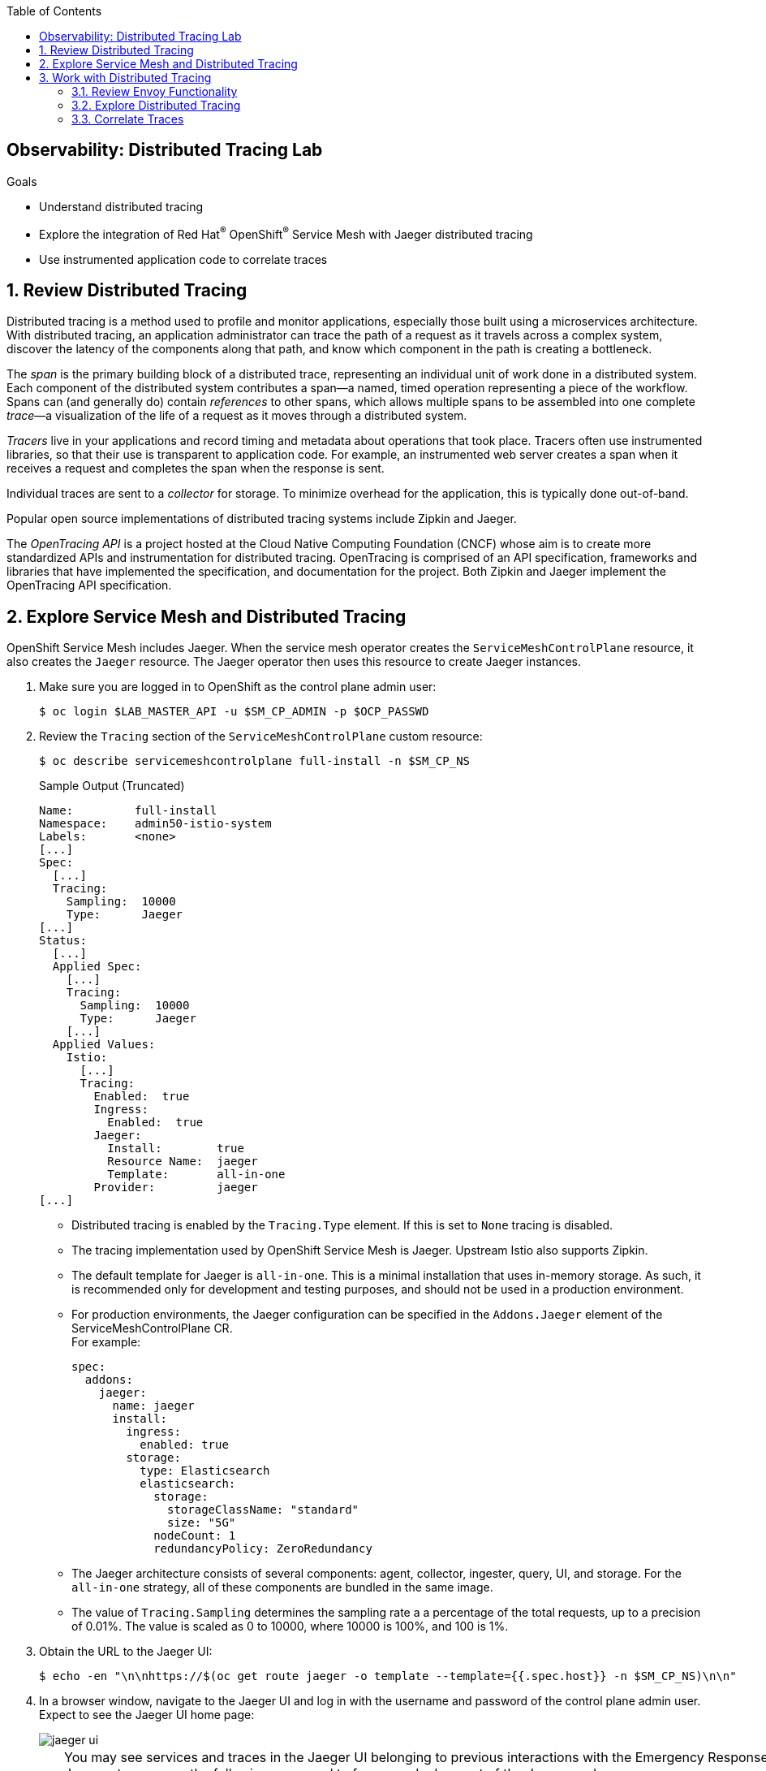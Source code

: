 :noaudio:
:scrollbar:
:toc2:
:linkattrs:
:data-uri:

== Observability: Distributed Tracing Lab

.Goals
* Understand distributed tracing
* Explore the integration of Red Hat^(R)^ OpenShift^(R)^ Service Mesh with Jaeger distributed tracing
* Use instrumented application code to correlate traces

:numbered:

== Review Distributed Tracing

Distributed tracing is a method used to profile and monitor applications, especially those built using a microservices architecture. With distributed tracing, an application administrator can trace the path of a request as it travels across a complex system, discover the latency of the components along that path, and know which component in the path is creating a bottleneck.

The _span_ is the primary building block of a distributed trace, representing an individual unit of work done in a distributed system.
Each component of the distributed system contributes a span--a named, timed operation representing a piece of the workflow.
Spans can (and generally do) contain _references_ to other spans, which allows multiple spans to be assembled into one complete _trace_&#8212;a visualization of the life of a request as it moves through a distributed system.

_Tracers_ live in your applications and record timing and metadata about operations that took place. Tracers often use instrumented libraries, so that their use is transparent to application code. For example, an instrumented web server creates a span when it receives a request and completes the span when the response is sent.

Individual traces are sent to a _collector_ for storage. To minimize overhead for the application, this is typically done out-of-band.

Popular open source implementations of distributed tracing systems include Zipkin and Jaeger.

The _OpenTracing API_ is a project hosted at the Cloud Native Computing Foundation (CNCF) whose aim is to create more standardized APIs and instrumentation for distributed tracing.
OpenTracing is comprised of an API specification, frameworks and libraries that have implemented the specification, and documentation for the project. Both Zipkin and Jaeger implement the OpenTracing API specification.

== Explore Service Mesh and Distributed Tracing

OpenShift Service Mesh includes Jaeger. When the service mesh operator creates the `ServiceMeshControlPlane` resource, it also creates the `Jaeger` resource. The Jaeger operator then uses this resource to create Jaeger instances.

. Make sure you are logged in to OpenShift as the control plane admin user:
+
----
$ oc login $LAB_MASTER_API -u $SM_CP_ADMIN -p $OCP_PASSWD
----
. Review the `Tracing` section of the `ServiceMeshControlPlane` custom resource:
+
----
$ oc describe servicemeshcontrolplane full-install -n $SM_CP_NS
----
+
.Sample Output (Truncated)
----
Name:         full-install
Namespace:    admin50-istio-system
Labels:       <none>
[...]
Spec:
  [...]
  Tracing:
    Sampling:  10000
    Type:      Jaeger
[...]    
Status:
  [...]
  Applied Spec:
    [...]
    Tracing:
      Sampling:  10000
      Type:      Jaeger
    [...]
  Applied Values:
    Istio:
      [...]
      Tracing:
        Enabled:  true
        Ingress:
          Enabled:  true
        Jaeger:
          Install:        true
          Resource Name:  jaeger
          Template:       all-in-one
        Provider:         jaeger
[...]
----
* Distributed tracing is enabled by the `Tracing.Type` element. If this is set to `None` tracing is disabled.
* The tracing implementation used by OpenShift Service Mesh is Jaeger. Upstream Istio also supports Zipkin.
* The default template for Jaeger is `all-in-one`. This is a minimal installation that uses in-memory storage. As such, it is recommended only for development and testing purposes, and should not be used in a production environment.
* For production environments, the Jaeger configuration can be specified in the `Addons.Jaeger` element of the ServiceMeshControlPlane CR. +
For example:
+
----
spec:
  addons:
    jaeger:
      name: jaeger
      install:
        ingress:
          enabled: true
        storage:
          type: Elasticsearch
          elasticsearch:
            storage:
              storageClassName: "standard"
              size: "5G"
            nodeCount: 1
            redundancyPolicy: ZeroRedundancy

----
* The Jaeger architecture consists of several components: agent, collector, ingester, query, UI, and storage. For the `all-in-one` strategy, all of these components are bundled in the same image.
* The value of `Tracing.Sampling` determines the sampling rate a a percentage of the total requests, up to a precision of 0.01%. The value is scaled as 0 to 10000, where 10000 is 100%, and 100 is 1%.
 
. Obtain the URL to the Jaeger UI:
+
----
$ echo -en "\n\nhttps://$(oc get route jaeger -o template --template={{.spec.host}} -n $SM_CP_NS)\n\n"
----
. In a browser window, navigate to the Jaeger UI and log in with the username and password of the control plane admin user.
Expect to see the Jaeger UI home page:
+
image::images/jaeger-ui.png[]
+
[TIP]
====
You may see services and traces in the Jaeger UI belonging to previous interactions with the Emergency Response Demo application. If you want to reset the Jaeger storage, use the following command to force a redeployment of the Jaeger pod:

----
$ oc patch deployment jaeger -p '{"spec":{"template":{"metadata":{"annotations":{"kubectl.kubernetes.io/restartedAt": "'`date +%FT%T%z`'"}}}}}' -n $SM_CP_NS
----
The Jaeger `all-in-one` image uses in-memory storage, which is cleared when the pod restarts.
====

== Work with Distributed Tracing

=== Review Envoy Functionality
The service proxy, Envoy, is responsible for generating the initial traces and propagating existing traces for inbound and outbound traffic.
Some things to take note of:

* Envoy tracing is limited to HTTP and gRPC traffic.
* Tracing information is encoded as Zipkin-compatible B3 HTTP headers (`x-b3-traceid`, `x-b3-spanid`, `x-b3-parentspanid`, `x-b3-sampled`, and `x-b3-flags`).
* It is up to the application to propagate the HTTP headers to outgoing calls and to handle tracing for non-HTTP traffic.
* Envoy propagates the traces to the Jaeger collector in the service mesh control plane.
* For incoming HTTP traffic, Envoy generates a new span.
** If the incoming call includes B3 HTTP headers, the newly generated span is marked as a child of the span on the incoming request.
** The span is closed when the response is sent back to the client.
* Traces generated by the Envoy proxy contain the following information:
** Originating service cluster set via `--service-cluster`
** Start time and duration of the request
** Originating host
** Downstream cluster set via the `x-envoy-downstream-service-cluster` header
** HTTP request URL, method, protocol, and user-agent
** HTTP response status code
** gRPC response status and message (if available)
** Error tag when HTTP status is 5xx or gRPC status is not “OK”
** Tracing system-specific metadata

=== Explore Distributed Tracing

. Using `curl`, create a couple of requests to the incident service's `/incidents` endpoint:
+
----
$ curl -v -k https://incident-service.$ERDEMO_USER.apps.$SUBDOMAIN_BASE/incidents
----
. Refresh the Jaeger UI home page, click the *Service* list, and look for `$ERDEMO_USER-incident-service.$ERDEMO_NS`:
+
image::images/jaeger-ui-incident-service.png[]

. Select `$ERDEMO_USER-incident-service.$ERDEMO_NS` and click *Find Traces* to list the traces generated for the requests to the incident service:
+
image::images/jaeger-ui-incident-service-traces.png[]

* Note the graph at the top of the screen that maps the timestamp of the traces to their duration.
* Note that every recorded trace consists of two spans.
. Click one of the traces to see the details:
+
image::images/jaeger-ui-incident-service-trace-details.png[]
+
* The top trace is generated by the Istio ingress gateway.
* The child trace corresponds to the call to the incident service from the Istio ingress gateway.
. Click the top span to open the span details, and then expand the *Tags* section to see the information contained in the span:
+
image::images/jaeger-ui-incident-service-trace-tags.png[]
. Note the following tags:
* `component`: The name of the component or service that generated the span. In this case, the value is `proxy` because the Istio ingress gateway is a standalone Envoy proxy.
* `node_id`: The ID of the node where the trace is generated.
* `guid:x-request-id`: The generated unique ID of the trace. This value is propagated to sibling and child spans. It is also added to the request as an `x-request-id` HTTP header. This allows the application to use the value as an identifier--for example, in logging.
* `http.url`, `http.method`, `user_agent`, `http.protocol`, `http.status_code`, and `response_size`: Information pertaining to the HTTP request.
* `downstream_cluster`, `upstream_cluster`: Information about the incoming (downstream) and outgoing (upstream) requests as recorded by the Envoy proxy.
* `internal.span.format`: The value here is `zipkin` because Envoy uses a Zipkin-compatible format.

. Obtain the URL to the Emergency Response Demo Console:
+
----
$ echo -en "\n\nhttps://emergency-console.$ERDEMO_USER.apps.$SUBDOMAIN_BASE\n\n"
----

. In a browser window, navigate to the Emergency Response Demo Console.

. Perform a run of the Emergency Response Demo application.
* Expect this to generate traces for all HTTP-based calls.
. Refresh the Jaeger UI, click the *Service* list, and expect to see a number of services belonging to the Emergency Response Demo application:
+
image::images/jaeger-ui-er-services.png[]
. Confirm that the different traces are not correlated to each other--for example, find the traces for `$ERDEMO_USER-disaster-simulator.$ERDEMO_NS`:
+
image::images/jaeger-ui-disaster-simulator-traces.png[]
* Expect to see a number of traces, each consisting of two spans.
+
[NOTE]
====
These traces correspond to the HTTP POST calls from the disaster simulator application to the incident service when creating incidents.
Within the incident service, when an incident is created, a message is sent to a Kafka topic and consumed by the process service.
The process service, among other things, performs a REST call to the responder service and the incident priority service.
====

. Find traces for `$ERDEMO_USER-process-service.$ERDEMO_NS`:
+
image::images/jaeger-ui-process-service-traces.png[]

* Note that these traces are not correlated to each other. So while each individual trace gives some information about HTTP calls happening in the system, the fact that the different traces belonging to one request are not correlated greatly reduces the value of having distributed tracing functionality in the first place.

=== Correlate Traces
To be able to correlate traces generated during a request spanning several services, the tracing information needs to be propagated with the service calls.
This is something that the Envoy proxy cannot do, so it is the responsibility of the application to include the tracing information in outbound calls to other services and systems.
This requires instrumenting the application code. The specifics of doing this are beyond the scope of this training class. Depending on the particular application runtime and frameworks, it can be a matter of adding specific libraries to the application. In other cases, it requires changes in the application code itself.

In this exercise, you deploy a version of the incident service that has been instrumented to propagate tracing information through outgoing Kafka messages and extract tracing information from incoming Kafka messages. In the steps that follow, you add the required properties to the instrumented version of the incident service.

. Edit the ConfigMap of the incident service:
+
----
$ oc edit configmap incident-service -n $ERDEMO_NS
----

. Add the following lines to the `application.properties` file in the configmap, replacing `<admin user>` with the name of the control plane admin user:
+
----
quarkus.jaeger.endpoint=http://jaeger-collector.<admin user>-istio-system.svc:14268/api/traces
quarkus.jaeger.service-name=incident-service
quarkus.jaeger.propagation=b3
quarkus.jaeger.sampler-type=probabilistic
quarkus.jaeger.sampler-param=1
----
* `jaeger.endpoint` is the service that exposes the collector in the Jaeger `all-in-one` image. It listens on port 14268.
* `jaeger.propagation=b3` is the property that enables compatibility between Jaeger and HTTP headers in Zipkin format.
. Patch the incident service DeploymentConfig to point to the `sm-tracing` tag of the incident service image:
+
----
$ oc patch dc $ERDEMO_USER-incident-service -p "{\"spec\":{\"triggers\":[{\"type\": \"ConfigChange\"},{\"type\": \"ImageChange\",\"imageChangeParams\": {\"automatic\": true, \"containerNames\":[\"$ERDEMO_USER-incident-service\"], \"from\": {\"kind\": \"ImageStreamTag\", \"namespace\": \"$ERDEMO_NS\", \"name\": \"$ERDEMO_USER-incident-service:sm-tracing\"}}}]}}" -n $ERDEMO_NS
----
* This forces a redeployment of the incident service.

. Wait until the new deployment is up and running.
. Perform a run of the Emergency Response Demo application.
. In the Jaeger UI, find traces where the *Service* is `incident-service` and the *Operation* is `To_topic-incident-event`:
+
image::images/jaeger-ui-incident-service-traces-1.png[]
* Expect to find traces consisting of four spans, including a span for the HTTP post message recorded by  the instrumented web servlet layer of the incident service application and a span recording the sending of a Kafka message to the `topic-incident-event` Kafka topic:
+
image::images/jaeger-ui-incident-service-trace-details-1.png[]

[NOTE]
Tracing a request through all of the services requires instrumented versions of all of the application's services. This is beyond the scope of this lab.

This concludes the lab. You learned about distributed tracing with Jaeger and explored correlating traces through the instrumentation of application code.
